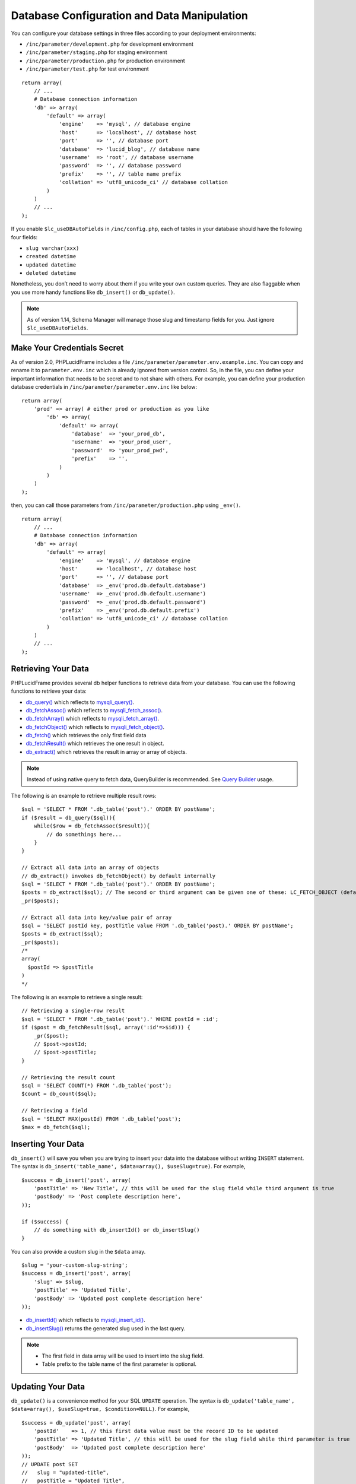 Database Configuration and Data Manipulation
============================================

You can configure your database settings in three files according to your deployment environments:

- ``/inc/parameter/development.php`` for development environment
- ``/inc/parameter/staging.php`` for staging environment
- ``/inc/parameter/production.php`` for production environment
- ``/inc/parameter/test.php`` for test environment

::

    return array(
        // ...
        # Database connection information
        'db' => array(
            'default' => array(
                'engine'    => 'mysql', // database engine
                'host'      => 'localhost', // database host
                'port'      => '', // database port
                'database'  => 'lucid_blog', // database name
                'username'  => 'root', // database username
                'password'  => '', // database password
                'prefix'    => '', // table name prefix
                'collation' => 'utf8_unicode_ci' // database collation
            )
        )
        // ...
    );

If you enable ``$lc_useDBAutoFields`` in ``/inc/config.php``, each of tables in your database should have the following four fields:

- ``slug varchar(xxx)``
- ``created datetime``
- ``updated datetime``
- ``deleted datetime``

Nonetheless, you don’t need to worry about them if you write your own custom queries. They are also flaggable when you use more handy functions like ``db_insert()`` or ``db_update()``.

.. note:: As of version 1.14, Schema Manager will manage those slug and timestamp fields for you. Just ignore ``$lc_useDBAutoFields``.

Make Your Credentials Secret
----------------------------

As of version 2.0, PHPLucidFrame includes a file ``/inc/parameter/parameter.env.example.inc``. You can copy and rename it to ``parameter.env.inc`` which is already ignored from version control. So, in the file, you can define your important information that needs to be secret and to not share with others. For example, you can define your production database credentials in ``/inc/parameter/parameter.env.inc`` like below:

::

    return array(
        'prod' => array( # either prod or production as you like
            'db' => array(
                'default' => array(
                    'database'  => 'your_prod_db',
                    'username'  => 'your_prod_user',
                    'password'  => 'your_prod_pwd',
                    'prefix'    => '',
                )
            )
        )
    );

then, you can call those parameters from ``/inc/parameter/production.php`` using ``_env()``.

::

    return array(
        // ...
        # Database connection information
        'db' => array(
            'default' => array(
                'engine'    => 'mysql', // database engine
                'host'      => 'localhost', // database host
                'port'      => '', // database port
                'database'  => _env('prod.db.default.database')
                'username'  => _env('prod.db.default.username')
                'password'  => _env('prod.db.default.password')
                'prefix'    => _env('prod.db.default.prefix')
                'collation' => 'utf8_unicode_ci' // database collation
            )
        )
        // ...
    );

Retrieving Your Data
--------------------

PHPLucidFrame provides several db helper functions to retrieve data from your database. You can use the following functions to retrieve your data:

- `db_query() <http://www.phplucidframe.com/api-doc/latest/function-db_query.html>`_ which reflects to `mysqli_query() <http://php-.net/manual/en/mysqli.query.php>`_.
- `db_fetchAssoc() <http://www.phplucidframe.com/api-doc/latest/function-db_fetcAassoc.html>`_ which reflects to `mysqli_fetch_assoc() <http://php.net/manual/en/mysqli-result.fetch-assoc.php>`_.
- `db_fetchArray() <http://www.phplucidframe.com/api-doc/latest/function-db_fetchArray.html>`_ which reflects to `mysqli_fetch_array() <http://php.net/manual/en/mysqli-result.fetch-array.php>`_.
- `db_fetchObject() <http://www.phplucidframe.com/api-doc/latest/function-db_fetchObject.html>`_ which reflects to `mysqli_fetch_object() <http://php.net/manual/en/mysqli-result.fetch-object.php>`_.
- `db_fetch() <http://www.phplucidframe.com/api-doc/latest/function-db_fetch.html>`_ which retrieves the only first field data
- `db_fetchResult() <http://www.phplucidframe.com/api-doc/latest/function-db_fetchResult.html>`_ which retrieves the one result in object.
- `db_extract() <http://www.phplucidframe.com/api-doc/latest/function-db_extract.html>`_ which retrieves the result in array or array of objects.

.. note:: Instead of using native query to fetch data, QueryBuilder is recommended. See `Query Builder <query-builder>`_ usage.

The following is an example to retrieve multiple result rows: ::

    $sql = 'SELECT * FROM '.db_table('post').' ORDER BY postName';
    if ($result = db_query($sql)){
        while($row = db_fetchAssoc($result)){
            // do somethings here...
        }
    }

    // Extract all data into an array of objects
    // db_extract() invokes db_fetchObject() by default internally
    $sql = 'SELECT * FROM '.db_table('post').' ORDER BY postName';
    $posts = db_extract($sql); // The second or third argument can be given one of these: LC_FETCH_OBJECT (default), LC_FETCH_ASSOC, LC_FETCH_ARRAY
    _pr($posts);

    // Extract all data into key/value pair of array
    $sql = 'SELECT postId key, postTitle value FROM '.db_table('post).' ORDER BY postName';
    $posts = db_extract($sql);
    _pr($posts);
    /*
    array(
      $postId => $postTitle
    )
    */

The following is an example to retrieve a single result: ::

    // Retrieving a single-row result
    $sql = 'SELECT * FROM '.db_table('post').' WHERE postId = :id';
    if ($post = db_fetchResult($sql, array(':id'=>$id))) {
        _pr($post);
        // $post->postId;
        // $post->postTitle;
    }

    // Retrieving the result count
    $sql = 'SELECT COUNT(*) FROM '.db_table('post');
    $count = db_count($sql);

    // Retrieving a field
    $sql = 'SELECT MAX(postId) FROM '.db_table('post');
    $max = db_fetch($sql);

Inserting Your Data
-------------------

``db_insert()`` will save you when you are trying to insert your data into the database without writing ``INSERT`` statement. The syntax is ``db_insert('table_name', $data=array(), $useSlug=true)``. For example, ::

    $success = db_insert('post', array(
        'postTitle' => 'New Title', // this will be used for the slug field while third argument is true
        'postBody' => 'Post complete description here',
    ));

    if ($success) {
        // do something with db_insertId() or db_insertSlug()
    }

You can also provide a custom slug in the ``$data`` array. ::

    $slug = 'your-custom-slug-string';
    $success = db_insert('post', array(
        'slug' => $slug,
        'postTitle' => 'Updated Title',
        'postBody' => 'Updated post complete description here'
    ));

- `db_insertId() <http://www.phplucidframe.com/api-doc/latest/function-db_insertId.html>`_ which reflects to `mysqli_insert_id() <http://php.net/manual/en/mysqli.insert-id.php>`_.
- `db_insertSlug() <http://www.phplucidframe.com/api-doc/latest/function-db_insertSlug.html>`_ returns the generated slug used in the last query.

.. note::
    - The first field in data array will be used to insert into the slug field.
    - Table prefix to the table name of the first parameter is optional.


Updating Your Data
------------------

``db_update()`` is a convenience method for your SQL ``UPDATE`` operation. The syntax is ``db_update('table_name', $data=array(), $useSlug=true, $condition=NULL)``. For example, ::

    $success = db_update('post', array(
        'postId'    => 1, // this first data value must be the record ID to be updated
        'postTitle' => 'Updated Title', // this will be used for the slug field while third parameter is true
        'postBody'  => 'Updated post complete description here'
    ));
    // UPDATE post SET
    //   slug = "updated-title",
    //   postTitle = "Updated Title",
    //   postBody = "Updated post complete description here
    //   updated = "....."
    // WHERE postId = 1

    if($success){
        // do something
    }

You can also provide a custom slug in the `$data`` array. ::

    $slug = 'your-custom-slug-string';
    $success = db_update('post', array(
        'postId'    => $updateID, // this first data value must be the record id to be updated
        'slug'      => $slug, // providing custom slug string
        'postTitle' => 'Updated Title',
        'postBody'  => 'Updated post complete description here'
    ));

You can provide the third or fourth parameter ``$condition``. See `Query Conditions <#id2>`_. ::

    $condition = array(
        'fieldName1'    => 'value1',
        'fieldName2 !=' => 'value2',
        'fieldName2 >'  => 'value3',
    );

Deleting Your Data
------------------

``db_delete()`` is a handy method for your SQL ``DELETE`` operation. This is only applicable for single record deletion. The syntax is ``db_delete('table_name', $condition=null)``. LucidFrame encourages MYSQL Foreign Key Constraints to use. If ``ON DELETE RESTRICT`` is found, it performs soft delete (logical delete) by updating the current date/time into the field ``deleted``, otherwise it performs hard delete (physical delete). ::

    if (db_delete('post', array('postId' => $idToDelete))) {
        $success = true;
    }

``db_delete_multi()`` is useful for batch record deletion for the given condition, but it does not check foreign key constraints. ::

    db_delete_multi('table_name', $condition=array(
        'fieldName1'    => $value1,
        'fieldName2 >=' => $value2,
        'fieldName3'    => null,
    ))

See next section for `query conditions <#id2>`_ with ``db_delete()`` and ``db_delete_multi()``.

Query Conditions
----------------

You can provide a condition array to third or fourth parameter to ``db_update()`` and second parameter to ``db_delete()`` or ``db_delete_multi()``. You can also use ``db_and()`` and ``db_or()``. The following are some examples.

Updating with simple condition: ::

    db_update('post', array(
        'postTitle' => 'Updated Title',
    ), array(
        'postId' => 1
    ));
    // UPDATE post SET
    //   slug = "updated-title",
    //   postTitle = "Updated Title",
    //   updated = "....."
    // WHERE postId = 1

Updating using AND condition: ::

    db_update('post', array(
            'catId' => 1,
        ),
        false, // slug field is not updated
        db_and(array(
            'id' => 1,
            'delete !=' => NULL
        ))
    );
    // UPDATE post SET
    //   catId = 1,
    //   updated = "....."
    // WHERE id = 1 AND deleted IS NOT NULL

Updating using IN condition: ::

    db_update('post', array(
            'catId' => 1,
        ),
        false, // slug field is not updated
        array(
            'postId' => array(1, 2, 3)
        ))
    );
    // UPDATE post SET
    //   catId = 1,
    //   updated = "....."
    // WHERE postId IN (1, 2, 3)

Updating using OR condition: ::

    db_update('post', array(
        'catId' => 1,
        ),
        false, // slug field is not updated,
        db_or(
            array('postId' => 1),
            array('postId' => 2)
        )
    );
    // UPDATE post SET
    //   catId = 1,
    //   updated = "....."
    // WHERE postId = 1 OR postId = 2

Updating using IN and OR condition: ::

    db_update('post', array(
            'catId' => 1,
        ),
        false, // slug field is not updated
        db_or(array(
            'id' => array(1, 2, 3),
            'id >' => 10,
        ))
    );
    // UPDATE post SET
    //   catId = 1,
    //   updated = "....."
    // WHERE id IN (1, 2, 3) OR id > 10

Updating with complex AND/OR condition: ::

    db_update('post', array(
            'catId' => 1,
        ),
        false, // slug field is not updated
        db_and(array(
            'postTitle' => 'a project',
            'catId' => 2,
            db_or(array(
                'id' => array(1, 2, 3),
                'id >=' => 10,
            ))
        ))
    );
    // UPDATE post SET
    //   catId = 1,
    //   updated = "....."
    // WHERE postTitle = "a project"
    // AND catId= 2
    // AND ( id IN (1, 2, 3) OR id >= 10 )

Condition Operators
-------------------

+---------------+-----------------------------------------------+---------------------------------------------+
| Operator      | Usage Example                                 | Equivalent SQL Condition                    |
+===============+===============================================+=============================================+
| ``=``         | ``array('postId' => 1)``                      | ``WHERE postId = 1``                        |
|               | ``array('postId' => array(1, 2, 3))``         | ``WHERE postId IN (1, 2, 3)``               |
+---------------+-----------------------------------------------+---------------------------------------------+
| ``!=``        | ``array('postId !=' => 1)``                   | ``WHERE postId != 1``                       |
|               | ``array('postId !=' => array(1, 2, 3))``      | ``WHERE postId NOT IN (1, 2, 3)``           |
+---------------+-----------------------------------------------+---------------------------------------------+
| ``>``         | ``array('postId >' => 1)``                    | ``WHERE postId > 1``                        |
+---------------+-----------------------------------------------+---------------------------------------------+
| ``>=``        | ``array('postId >=' => 1)``                   | ``WHERE postId >= 1``                       |
+---------------+-----------------------------------------------+---------------------------------------------+
| ``<``         | ``array('postId <' => 1)``                    | ``WHERE postId < 1``                        |
+---------------+-----------------------------------------------+---------------------------------------------+
| ``<=``        | ``array('postId <=' => 1)``                   | ``WHERE postId <= 1``                       |
+---------------+-----------------------------------------------+---------------------------------------------+
| ``between``   | ``array('postId between' => array(1, 10))``   | ``WHERE postId BETWEEN 1 and 10``           |
+---------------+-----------------------------------------------+---------------------------------------------+
| ``nbetween``  | ``array('postId nbetween' => array(1, 10))``  | ``WHERE postId NOT BETWEEN 1 and 10``       |
+---------------+-----------------------------------------------+---------------------------------------------+
| ``like``      | ``array('postTitle like' => 'a project')``    | ``WHERE postTitle LIKE "%a project%"``      |
| ``like%%``    | ``array('postTitle like%%' => 'a project')``  |                                             |
+---------------+-----------------------------------------------+---------------------------------------------+
| ``like%~``    | ``array('postTitle like%~' => 'a project')``  | ``WHERE postTitle LIKE "%a project"``       |
+---------------+-----------------------------------------------+---------------------------------------------+
| ``like~%``    | ``array('postTitle like~%' => 'a project')``  | ``WHERE postTitle LIKE "a project%"``       |
+---------------+-----------------------------------------------+---------------------------------------------+
| ``nlike``     | ``array('postTitle nlike' => 'a project')``   | ``WHERE postTitle NOT LIKE "%a project%"``  |
| ``nlike%%``   | ``array('postTitle nlike%%' => 'a project')`` |                                             |
+---------------+-----------------------------------------------+---------------------------------------------+
| ``nlike%~``   | ``array('postTitle nlike%~' => 'a project')`` | ``WHERE postTitle NOT LIKE "%a project"``   |
+---------------+-----------------------------------------------+---------------------------------------------+
| ``nlike~%``   | ``array('postTitle nlike~%' => 'a project')`` | ``WHERE postTitle NOT LIKE "a project%"``   |
+---------------+-----------------------------------------------+---------------------------------------------+

Connecting to Multiple Databases
--------------------------------

Sometimes, we need to connect multiple databases in our app. . In ``/inc/config.php`` (copy of ``/inc/config.default.php``), ``$lc_databases`` is an array composed of multiple database connection strings. Here’s the default syntax, specifying a single connection: ::

    $lc_databases = array(
        'default' => array( // default database; you could also have other database settings here
              'engine'    => _p('db.default.engine'),
              'host'      => _p('db.default.host'),
              'port'      => _p('db.default.port'),
              'database'  => _p('db.default.database'),
              'username'  => _p('db.default.username'),
              'password'  => _p('db.default.password'),
              'prefix'    => _p('db.default.prefix'),
              'collation' => _p('db.default.collation')
        )
    );

As an example, you might have two databases, the default database and a legacy database and the syntax would be as below: ::

    $lc_databases = array(
        'default' => array( // default database; you could also have other database settings here
              'engine'    => _p('db.default.engine'),
              'host'      => _p('db.default.host'),
              'port'      => _p('db.default.port'),
              'database'  => _p('db.default.database'),
              'username'  => _p('db.default.username'),
              'password'  => _p('db.default.password'),
              'prefix'    => _p('db.default.prefix'),
              'collation' => _p('db.default.collation')
        )
        'legacy' => array(
              'engine'    => _p('db.legacy.engine'),
              'host'      => _p('db.legacy.host'),
              'port'      => _p('db.legacy.port'),
              'database'  => _p('db.legacy.database'),
              'username'  => _p('db.legacy.username'),
              'password'  => _p('db.legacy.password'),
              'prefix'    => _p('db.legacy.prefix'),
              'collation' => _p('db.legacy.collation')
        )
    );

The next step is to define the parameters in ``/inc/parameter/development.php`` or ``/inc/parameter/production.php`` for your two databases in the configuration db. Here is any example. ::

    return array(
        // ...
        # Database connection information
        'db' => array(
            'default' => array(
                'engine'    => 'mysql', // database engine
                'host'      => 'localhost', // database host
                'port'      => '', // database port
                'database'  => 'lucid_blog', // database name
                'username'  => 'yourusername', // database username
                'password'  => 'yourpassword', // database password
                'prefix'    => '', // table name prefix
                'collation' => 'utf8_general_ci' // database collation
            ),
            'legacy' => array(
                'engine'    => 'mysql',
                'host'      => 'localhost',
                'port'      => '',
                'database'  => 'legacy_db',
                'username'  => 'legacyusername',
                'password'  => 'legacypassword',
                'prefix'    => '', // table name prefix
                'collation' => 'utf8_general_ci'
            )
        ),
        // ...
    );

When you need to connect to one of the other databases, you activate it by its key name and switch back to the default connection when finished: ::

    # Get some information from the legacy database.
    db_switch('legacy');
    # Fetching data from the `user` table of the legacy database
    $result = db_select('user')
        ->where('uid', $uid)
        ->getSingleResult()

    # Switch back to the default connection when finished.
    db_switch(); // or db_switch('default');

Database Session
----------------

Since version 1.5, PHPLucidFrame supports database session management. It is useful when your site is set up with load balancer that distributes workloads across multiple resources. Here’s the minimum table schema requirement for database session. ::

    CREATE TABLE `lc_sessions` (
      `sid` varchar(64) NOT NULL DEFAULT '',
      `host` varchar(128) NOT NULL DEFAULT '',
      `timestamp` int(11) unsigned DEFAULT NULL,
      `session` longblob NOT NULL DEFAULT '',
      `useragent` varchar(255) NOT NULL DEFAULT '',
      PRIMARY KEY (`sid`)
    );

Once you have the table created, you just need to configure ``$lc_session['type'] = 'database'`` in ``/inc/config.php`` (copy of ``/inc/config.default.php``) such as ::

    $lc_session = array(
        'type' => 'database',
        'options' => array(
            /* you can configure more options here, see the comments in /inc/config.default.php */
        )
    );
